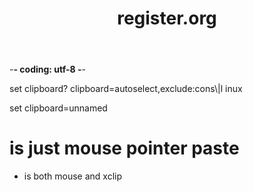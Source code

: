 -*- coding: utf-8 -*-
#+TITLE: register.org
#+CREATOR: LEEJEONGPYO
#+STARTUP: showeverything indent
#+where_is_source_FILE: (find-file "~/config_github/app/vim/register.org")

set clipboard?
clipboard=autoselect,exclude:cons\|l
inux

set clipboard=unnamed




* is just mouse pointer paste

+ is both mouse and xclip
